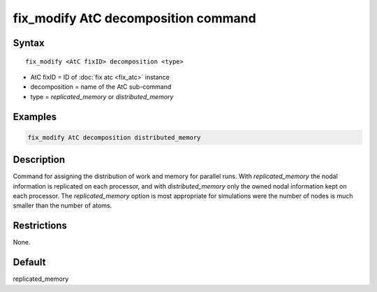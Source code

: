 .. index:: fix_modify AtC decomposition

fix_modify AtC decomposition command
====================================

Syntax
""""""

.. parsed-literal::

   fix_modify <AtC fixID> decomposition <type>

* AtC fixID = ID of :doc:`fix atc <fix_atc>` instance
* decomposition = name of the AtC sub-command
* type =  *replicated_memory* or *distributed_memory*


Examples
""""""""

.. code-block:: LAMMPS

   fix_modify AtC decomposition distributed_memory

Description
"""""""""""

Command for assigning the distribution of work and memory for parallel
runs.  With *replicated_memory* the nodal information is replicated on
each processor, and with *distributed_memory* only the owned nodal
information kept on each processor.  The *replicated_memory* option
is most appropriate for simulations were the number of nodes is much
smaller than the number of atoms.

Restrictions
""""""""""""

None.

Default
"""""""

replicated_memory
